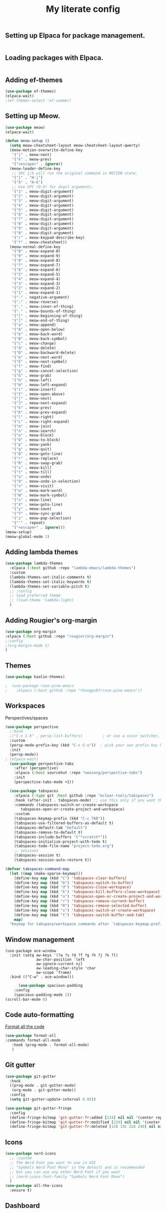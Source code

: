 #+TITLE: My literate config
#+STARTUP: hideblocks

** Setting up Elpaca for package management.
#+begin_src emacs-lisp
#+end_src
** Loading packages with Elpaca.
#+begin_src emacs-lisp
#+end_src
** Adding ef-themes
#+begin_src emacs-lisp
(use-package ef-themes)
(elpaca-wait) 
;(ef-themes-select 'ef-summer)
#+end_src
** Setting up Meow.
#+begin_src emacs-lisp
  (use-package meow)
  (elpaca-wait)

  (defun meow-setup ()
    (setq meow-cheatsheet-layout meow-cheatsheet-layout-qwerty)
    (meow-motion-overwrite-define-key
     '("j" . meow-next)
     '("k" . meow-prev)
     '("<escape>" . ignore))
    (meow-leader-define-key
     ;; SPC j/k will run the original command in MOTION state.
     '("j" . "H-j")
     '("k" . "H-k")
     ;; Use SPC (0-9) for digit arguments.
     '("1" . meow-digit-argument)
     '("2" . meow-digit-argument)
     '("3" . meow-digit-argument)
     '("4" . meow-digit-argument)
     '("5" . meow-digit-argument)
     '("6" . meow-digit-argument)
     '("7" . meow-digit-argument)
     '("8" . meow-digit-argument)
     '("9" . meow-digit-argument)
     '("0" . meow-digit-argument)
     '("/" . meow-keypad-describe-key)
     '("?" . meow-cheatsheet))
    (meow-normal-define-key
     '("0" . meow-expand-0)
     '("9" . meow-expand-9)
     '("8" . meow-expand-8)
     '("7" . meow-expand-7)
     '("6" . meow-expand-6)
     '("5" . meow-expand-5)
     '("4" . meow-expand-4)
     '("3" . meow-expand-3)
     '("2" . meow-expand-2)
     '("1" . meow-expand-1)
     '("-" . negative-argument)
     '(";" . meow-reverse)
     '("," . meow-inner-of-thing)
     '("." . meow-bounds-of-thing)
     '("[" . meow-beginning-of-thing)
     '("]" . meow-end-of-thing)
     '("a" . meow-append)
     '("A" . meow-open-below)
     '("b" . meow-back-word)
     '("B" . meow-back-symbol)
     '("c" . meow-change)
     '("d" . meow-delete)
     '("D" . meow-backward-delete)
     '("e" . meow-next-word)
     '("E" . meow-next-symbol)
     '("f" . meow-find)
     '("g" . meow-cancel-selection)
     '("G" . meow-grab)
     '("h" . meow-left)
     '("H" . meow-left-expand)
     '("i" . meow-insert)
     '("I" . meow-open-above)
     '("j" . meow-next)
     '("J" . meow-next-expand)
     '("k" . meow-prev)
     '("K" . meow-prev-expand)
     '("l" . meow-right)
     '("L" . meow-right-expand)
     '("m" . meow-join)
     '("n" . meow-search)
     '("o" . meow-block)
     '("O" . meow-to-block)
     '("p" . meow-yank)
     '("q" . meow-quit)
     '("Q" . meow-goto-line)
     '("r" . meow-replace)
     '("R" . meow-swap-grab)
     '("s" . meow-kill)
     '("t" . meow-till)
     '("u" . meow-undo)
     '("U" . meow-undo-in-selection)
     '("v" . meow-visit)
     '("w" . meow-mark-word)
     '("W" . meow-mark-symbol)
     '("x" . meow-line)
     '("X" . meow-goto-line)
     '("y" . meow-save)
     '("Y" . meow-sync-grab)
     '("z" . meow-pop-selection)
     '("'" . repeat)
     '("<escape>" . ignore)))
  (meow-setup)
  (meow-global-mode 1)
#+end_src
** Adding lambda themes
#+begin_src emacs-lisp
  (use-package lambda-themes
    :elpaca (:host github :repo "lambda-emacs/lambda-themes") 
    :custom
    (lambda-themes-set-italic-comments t)
    (lambda-themes-set-italic-keywords t)
    (lambda-themes-set-variable-pitch t) 
    ;; :config
    ;; load preferred theme
    ;; (load-theme 'lambda-light)
    )
#+end_src

** Adding Rougier's org-margin
#+begin_src emacs-lisp
(use-package org-margin 
:elpaca (:host github :repo "rougier/org-margin")
;:config
;(org-margin-mode 1)
)
#+end_src

** Themes
#+begin_src emacs-lisp
(use-package kaolin-themes)
#+end_src

#+begin_src emacs-lisp
;  (use-package rose-pine-emacs
;    :elpaca (:host github :repo "thongpv87/rose-pine-emacs"))
#+end_src

** Workspaces
Perspectives/spaces
#+begin_src emacs-lisp
  (use-package perspective
	;:bind
	;("C-x C-b" . persp-list-buffers)         ; or use a nicer switcher, see below
	:custom
	(persp-mode-prefix-key (kbd "C-c C-v"))  ; pick your own prefix key here
	:init
	(persp-mode))
  ; (elpaca-wait)
    (use-package perspective-tabs
      :after (perspective)
      :elpaca (:host sourcehut :repo "woozong/perspective-tabs")
      :init
      (perspective-tabs-mode +1))
#+end_src

#+begin_src emacs-lisp
    (use-package tabspaces
      :elpaca (:type git :host github :repo "mclear-tools/tabspaces")
      :hook (after-init . tabspaces-mode) ;; use this only if you want the minor-mode loaded at startup. 
      :commands (tabspaces-switch-or-create-workspace
		 tabspaces-open-or-create-project-and-workspace)
      :custom
      (tabspaces-keymap-prefix (kbd "C-c TAB"))
      (tabspaces-use-filtered-buffers-as-default t)
      (tabspaces-default-tab "Default")
      (tabspaces-remove-to-default t)
      (tabspaces-include-buffers '("*scratch*"))
      (tabspaces-initialize-project-with-todo t)
      (tabspaces-todo-file-name "project-todo.org")
      ;; sessions
      (tabspaces-session t)
      (tabspaces-session-auto-restore t))

  (defvar tabspaces-command-map
    (let ((map (make-sparse-keymap)))
      (define-key map (kbd "C") 'tabspaces-clear-buffers)
      (define-key map (kbd "b") 'tabspaces-switch-to-buffer)
      (define-key map (kbd "d") 'tabspaces-close-workspace)
      (define-key map (kbd "k") 'tabspaces-kill-buffers-close-workspace)
      (define-key map (kbd "o") 'tabspaces-open-or-create-project-and-workspace)
      (define-key map (kbd "r") 'tabspaces-remove-current-buffer)
      (define-key map (kbd "R") 'tabspaces-remove-selected-buffer)
      (define-key map (kbd "s") 'tabspaces-switch-or-create-workspace)
      (define-key map (kbd "t") 'tabspaces-switch-buffer-and-tab)
      map)
    "Keymap for tabspace/workspace commands after `tabspaces-keymap-prefix'.")
#+end_src

** Window management
#+begin_src
(use-package ace-window
  :init (setq aw-keys '(?a ?s ?d ?f ?g ?h ?j ?k ?l)
              aw-char-position 'left
              aw-ignore-current nil
              aw-leading-char-style 'char
              aw-scope 'frame)
  :bind (("C-w" . ace-window)))  
#+end_src

#+begin_src emacs-lisp
      (use-package spacious-padding
	:config
	(spacious-padding-mode 1))
(scroll-bar-mode 0)
#+end_src

** Code auto-formatting
[[https://github.com/lassik/emacs-format-all-the-code][Format all the code]]
#+begin_src emacs-lisp
(use-package format-all
:commands format-all-mode
   :hook (prog-mode . format-all-mode)
   )
#+end_src

** Git gutter
#+begin_src emacs-lisp
(use-package git-gutter
  :hook
  ((prog-mode . git-gutter-mode)
   (org-mode . git-gutter-mode))
  :config
  (setq git-gutter:update-interval 0.02))

(use-package git-gutter-fringe
  :config
  (define-fringe-bitmap 'git-gutter-fr:added [224] nil nil '(center repeated))
  (define-fringe-bitmap 'git-gutter-fr:modified [224] nil nil '(center repeated))
  (define-fringe-bitmap 'git-gutter-fr:deleted [128 192 224 240] nil nil 'bottom))
#+end_src

** Icons
#+begin_src emacs-lisp
(use-package nerd-icons
  ;; :custom
  ;; The Nerd Font you want to use in GUI
  ;; "Symbols Nerd Font Mono" is the default and is recommended
  ;; but you can use any other Nerd Font if you want
  ;; (nerd-icons-font-family "Symbols Nerd Font Mono")
  )
(use-package all-the-icons
  :ensure t)
#+end_src

** Dashboard
#+begin_src emacs-lisp
  (use-package dashboard
     ;:elpaca t
    :config
	(setq dashboard-display-icons-p t) ;; display icons on both GUI and terminal
	(setq dashboard-icon-type 'nerd-icons) ;; use `nerd-icons' package
        ;(setq dashboard-icon-type 'all-the-icons) ;; use `all-the-icons' package
	(setq dashboard-center-content t)
	(setq dashboard-projects-backend 'project-el)
	(setq dashboard-items '((recents  . 5)
				;(bookmarks . 2)
				(projects . 5)
				(agenda . 5)
				;(registers . 5)
				))
        (advice-add #'dashboard-replace-displayable :override #'identity)
	    (add-hook 'elpaca-after-init-hook #'dashboard-insert-startupify-lists)
	    (add-hook 'elpaca-after-init-hook #'dashboard-initialize)
	    (dashboard-setup-startup-hook))
	  ; (setq initial-buffer-choice (lambda () (get-buffer-create "*dashboard*")))
#+end_src

** Org config
Lepisma org mode configs
#+begin_src
    (org-document-title
     (:inherit variable-pitch
	       :height 1.3
	       :weight normal
	       :foreground ,gray)
     (:inherit nil
	       :family ,et-font
	       :height 1.8
	       :foreground ,bg-dark
	       :underline nil))
    (org-document-info
     (:foreground ,gray
		  :slant italic)
     (:height 1.2
	      :slant italic))
    (org-level-1
     (:inherit variable-pitch
	       :height 1.3
	       :weight bold
	       :foreground ,keyword
	       :background ,bg-dark)
     (:inherit nil
	       :family ,et-font
	       :height 1.6
	       :weight normal
	       :slant normal
	       :foreground ,bg-dark))
    (org-level-2
     (:inherit variable-pitch
	       :weight bold
	       :height 1.2
	       :foreground ,gray
	       :background ,bg-dark)
     (:inherit nil
	       :family ,et-font
	       :weight normal
	       :height 1.3
	       :slant italic
	       :foreground ,bg-dark))
    (org-level-3
     (:inherit variable-pitch
	       :weight bold
	       :height 1.1
	       :foreground ,slate
	       :background ,bg-dark)
     (:inherit nil
	       :family ,et-font
	       :weight normal
	       :slant italic
	       :height 1.2
	       :foreground ,bg-dark))
    (org-level-4
     (:inherit variable-pitch
	       :weight bold
	       :height 1.1
	       :foreground ,slate
	       :background ,bg-dark)
     (:inherit nil
	       :family ,et-font
	       :weight normal
	       :slant italic
	       :height 1.1
	       :foreground ,bg-dark))
    (org-level-5
     (:inherit variable-pitch
	       :weight bold
	       :height 1.1
	       :foreground ,slate
	       :background ,bg-dark)
     nil)
    (org-level-6
     (:inherit variable-pitch
	       :weight bold
	       :height 1.1
	       :foreground ,slate
	       :background ,bg-dark)
     nil)
    (org-level-7
     (:inherit variable-pitch
	       :weight bold
	       :height 1.1
	       :foreground ,slate
	       :background ,bg-dark)
     nil)
    (org-level-8
     (:inherit variable-pitch
	       :weight bold
	       :height 1.1
	       :foreground ,slate
	       :background ,bg-dark)
     nil)
    (org-headline-done
     (:strike-through t)
     (:family ,et-font
	      :strike-through t))
    (org-quote
     (:background ,bg-dark)
     nil)
    (org-block
     (:background ,bg-dark)
     (:background nil
		  :foreground ,bg-dark))
    (org-block-begin-line
     (:background ,bg-dark)
     (:background nil
		  :height 0.8
		  :family ,sans-mono-font
		  :foreground ,slate))
    (org-block-end-line
     (:background ,bg-dark)
     (:background nil
		  :height 0.8
		  :family ,sans-mono-font
		  :foreground ,slate))
    (org-document-info-keyword
     (:foreground ,comment)
     (:height 0.8
	      :foreground ,gray))
    (org-link
     (:underline nil
		 :weight normal
		 :foreground ,slate)
     (:foreground ,bg-dark))
    (org-special-keyword
     (:height 0.9
	      :foreground ,comment)
     (:family ,sans-mono-font
	      :height 0.8))
    (org-todo
     (:foreground ,builtin
		  :background ,bg-dark)
     nil)
    (org-done
     (:inherit variable-pitch
	       :foreground ,dark-cyan
	       :background ,bg-dark)
     nil)
    (org-agenda-current-time
     (:foreground ,slate)
     nil)
    (org-hide
     nil
     (:foreground ,bg-white))
    (org-indent
     (:inherit org-hide)
     (:inherit (org-hide fixed-pitch)))
    (org-time-grid
     (:foreground ,comment)
     nil)
    (org-warning
     (:foreground ,builtin)
     nil)
    (org-date
     nil
     (:family ,sans-mono-font
	      :height 0.8))
    (org-agenda-structure
     (:height 1.3
	      :foreground ,doc
	      :weight normal
	      :inherit variable-pitch)
     nil)
    (org-agenda-date
     (:foreground ,doc
		  :inherit variable-pitch)
     (:inherit variable-pitch
	       :height 1.1))
    (org-agenda-date-today
     (:height 1.5
	      :foreground ,keyword
	      :inherit variable-pitch)
     nil)
    (org-agenda-date-weekend
     (:inherit org-agenda-date)
     nil)
    (org-scheduled
     (:foreground ,gray)
     nil)
    (org-upcoming-deadline
     (:foreground ,keyword)
     nil)
    (org-scheduled-today
     (:foreground ,fg-white)
     nil)
    (org-scheduled-previously
     (:foreground ,slate)
     nil)
    (org-agenda-done
     (:inherit nil
	       :strike-through t
	       :foreground ,doc)
     (:strike-through t
		      :foreground ,doc))
    (org-ellipsis
     (:underline nil
		 :foreground ,comment)
     (:underline nil
		 :foreground ,comment))
    (org-tag
     (:foreground ,doc)
     (:foreground ,doc))
    (org-table
     (:background nil)
     (:family ,serif-mono-font
	      :height 0.9
	      :background ,bg-white))
    (org-code
     (:inherit font-lock-builtin-face)
     (:inherit nil
	       :family ,serif-mono-font
	       :foreground ,comment
	       :height 0.9))

  (lambda () (progn
    (setq left-margin-width 2)
    (setq right-margin-width 2)
    (set-window-buffer nil (current-buffer))))
(setq org-startup-indented t
      org-bullets-bullet-list '(" ") ;; no bullets, needs org-bullets package
      org-ellipsis "  " ;; folding symbol
      org-pretty-entities t
      org-hide-emphasis-markers t
      ;; show actually italicized text instead of /italicized text/
      org-agenda-block-separator ""
      org-fontify-whole-heading-line t
      org-fontify-done-headline t
      org-fontify-quote-and-verse-blocks t)
#+end_src

Prot's beautification
#+begin_src emacs-lisp
    (use-package org-superstar              ; supersedes `org-bullets'
      :elpaca t
      :ensure
      :after org
      :config
      (setq org-superstar-remove-leading-stars t)
      (setq org-superstar-headline-bullets-list '("🞛" "◉" "○" "▷"))
      (setq org-superstar-item-bullet-alist
	    '((?+ . ?•)
	      (?* . ?➤)
	      (?- . ?–)))
      (org-superstar-mode 1))

  (use-package olivetti
    :elpaca t
    :ensure
    :diminish
    :config
    (setq olivetti-body-width 0.65)
    (setq olivetti-minimum-body-width 72)
    (setq olivetti-recall-visual-line-mode-entry-state t))

#+end_src

[[https://binarydigitz01.gitlab.io/blog/ricing-org-mode/][blog link]]
#+begin_src emacs-lisp
;; This part has been copied and slightly modified from
;; https://zzamboni.org/post/beautifying-org-mode-in-emacs/

(let* ((variable-tuple
        (cond ((x-list-fonts "ETBembo") '(:font "ETBembo"))))
       (headline           `(:weight bold)))

  (custom-theme-set-faces
   'user
   `(org-level-8 ((t (,@headline ,@variable-tuple))))
   `(org-level-7 ((t (,@headline ,@variable-tuple))))
   `(org-level-6 ((t (,@headline ,@variable-tuple))))
   `(org-level-5 ((t (,@headline ,@variable-tuple))))
   `(org-level-4 ((t (,@headline ,@variable-tuple :height 1.1))))
   `(org-level-3 ((t (,@headline ,@variable-tuple :height 1.25))))
   `(org-level-2 ((t (,@headline ,@variable-tuple :height 1.5))))
   `(org-level-1 ((t (,@headline ,@variable-tuple :height 1.75))))
   `(org-document-title ((t (,@headline ,@variable-tuple :height 2.0 :underline nil))))))

 (custom-theme-set-faces
 'user
 '(variable-pitch ((t (:family "ETBembo" :height 170 :weight thin))))
 '(fixed-pitch ((t ( :family "Fira Code Nerd Font" :height 130)))))

   ;; Copied from stackoverflow, this retains colors for org src blocks and tables, while making them monospaced
(defun my-adjoin-to-list-or-symbol (element list-or-symbol)
  (let ((list (if (not (listp list-or-symbol))
                  (list list-or-symbol)
                list-or-symbol)))
    (require 'cl-lib)
    (cl-adjoin element list)))

(eval-after-load "org"
  '(mapc
    (lambda (face)
      (set-face-attribute
       face nil
       :inherit
       (my-adjoin-to-list-or-symbol
        'fixed-pitch
        (face-attribute face :inherit))))
    (list 'org-code 'org-block 'org-table)))
#+end_src
